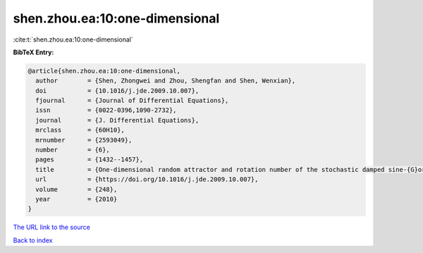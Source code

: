 shen.zhou.ea:10:one-dimensional
===============================

:cite:t:`shen.zhou.ea:10:one-dimensional`

**BibTeX Entry:**

.. code-block:: bibtex

   @article{shen.zhou.ea:10:one-dimensional,
     author        = {Shen, Zhongwei and Zhou, Shengfan and Shen, Wenxian},
     doi           = {10.1016/j.jde.2009.10.007},
     fjournal      = {Journal of Differential Equations},
     issn          = {0022-0396,1090-2732},
     journal       = {J. Differential Equations},
     mrclass       = {60H10},
     mrnumber      = {2593049},
     number        = {6},
     pages         = {1432--1457},
     title         = {One-dimensional random attractor and rotation number of the stochastic damped sine-{G}ordon equation},
     url           = {https://doi.org/10.1016/j.jde.2009.10.007},
     volume        = {248},
     year          = {2010}
   }

`The URL link to the source <https://doi.org/10.1016/j.jde.2009.10.007>`__


`Back to index <../By-Cite-Keys.html>`__
